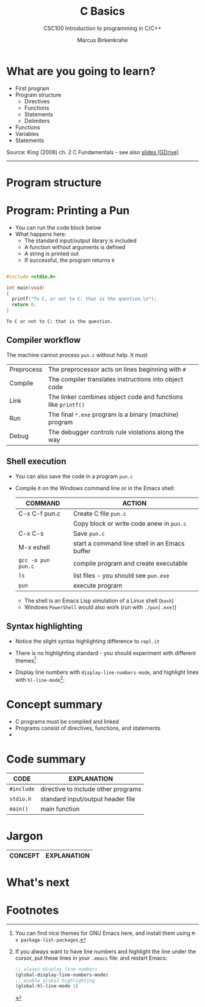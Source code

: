 #+TITLE:C Basics
#+AUTHOR:Marcus Birkenkrahe
#+SUBTITLE:CSC100 Introduction to programming in C/C++
#+STARTUP:overview
#+OPTIONS: toc:1
#+OPTIONS:hideblocks
#+INFOJS_OPT: :view:info
* What are you going to learn?

  * First program
  * Program structure
    - Directives
    - Functions
    - Statements
    - Delimiters
  * Functions
  * Variables
  * Statements

  Source: King (2008) ch. 2 C Fundamentals - see also [[https://docs.google.com/presentation/d/14qvh00aVb_R09_hrQY0EDEK_JLAkgZ0S/edit?usp=sharing&ouid=102963037093118135110&rtpof=true&sd=true][slides (GDrive)]]
  -----
* Program structure

  #+attr_html: :width 600px
  [[./img/structure.png]]
  
* Program: Printing a Pun

   * You can run the code block below
   * What happens here:
     - The standard input/output library is included
     - A function without arguments is defined
     - A string is printed out
     - If successful, the program returns ~0~ 
    
  #+begin_src C

    #include <stdio.h>

    int main(void)
    {
      printf("To C, or not to C: that is the question.\n");
      return 0;
    }

  #+end_src

  #+RESULTS:
  : To C or not to C: that is the question.

** Compiler workflow

   The machine cannot process ~pun.c~ without help. It must

   | Preprocess | The preprocessor acts on lines beginning with ~#~             |   |
   | Compile    | The compiler translates instructions into object code         |   |
   | Link       | The linker combines object code and functions like ~printf()~ |   |
   | Run        | The final ~*.exe~ program is a binary (machine) program       |   |
   | Debug      | The debugger controls rule violations along the way           |   |

** Shell execution

  * You can also save the code in a program ~pun.c~
  * Compile it on the Windows command line or in the Emacs shell:

    | COMMAND            | ACTION                                        |
    |--------------------+-----------------------------------------------|
    | C-x C-f pun.c      | Create C file ~pun.c~                         |
    |                    | Copy block or write code anew in ~pun.c~      |
    | C-x C-s            | Save ~pun.c~                                  |
    | M-x eshell         | start a command line shell in an Emacs buffer |
    | ~gcc -o pun pun.c~ | compile program and create executable         |
    | ~ls~               | list files - you should see ~pun.exe~         |
    | ~pun~              | execute program                               |

    * The shell is an Emacs Lisp simulation of a Linux shell (~bash~)
    * Windows ~PowerShell~ would also work (run with ~./pun[.exe]~)
    
** Syntax highlighting

   * Notice the slight syntax highlighting difference to ~repl.it~

     #+attr_html: :width 330px
     [[./img/replit.png]]

   * There is no highlighting standard - you should experiment with
     different themes[fn:1]
   * Display line numbers with ~display-line-numbers-mode~, and
     highlight lines with ~hl-line-mode~[fn:2]: 

     #+attr_html: :width 600px
     [[./img/pun.png]]
     
* Concept summary

  * C programs must be compiled and linked
  * Programs consist of directives, functions, and statements
  * 
* Code summary

  | CODE       | EXPLANATION                         |
  |------------+-------------------------------------|
  | ~#include~ | directive to include other programs |
  | ~stdio.h~  | standard input/output header file   |
  | ~main()~     | main function                       |
  
* Jargon

  | CONCEPT          | EXPLANATION                                       |
  |------------------+---------------------------------------------------|

* What's next

* Footnotes

[fn:1]You can find nice themes for GNU Emacs here, and install them
using ~M-x package-list-packages~.

[fn:2]If you always want to have line numbers and highlight the line
under the cursor, put these lines in your ~.emacs~ file: and restart
Emacs:
#+begin_src emacs-lisp
  ;; always display line numbers
  (global-display-line-numbers-mode)
  ;; enable global highlighting
  (global-hl-line-mode 1) 
#+end_src
